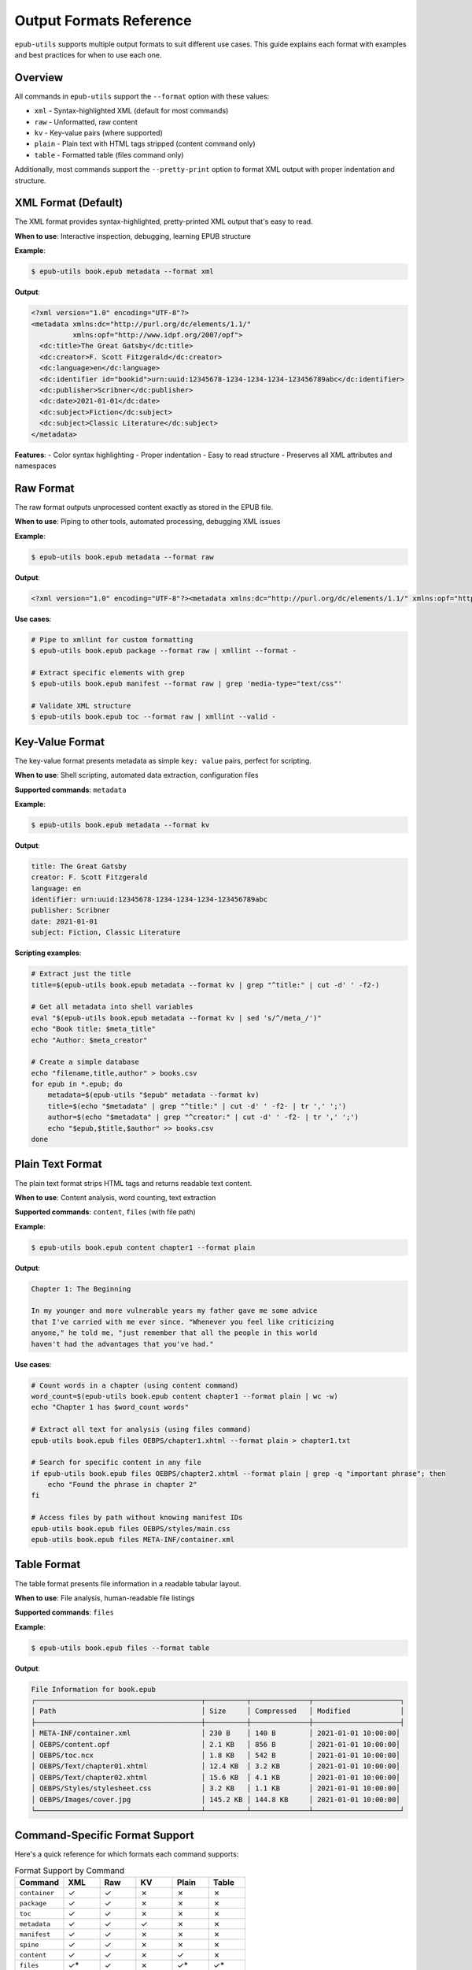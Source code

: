 Output Formats Reference
========================

``epub-utils`` supports multiple output formats to suit different use cases. This guide explains each 
format with examples and best practices for when to use each one.

Overview
--------

All commands in ``epub-utils`` support the ``--format`` option with these values:

- ``xml`` - Syntax-highlighted XML (default for most commands)
- ``raw`` - Unformatted, raw content
- ``kv`` - Key-value pairs (where supported)
- ``plain`` - Plain text with HTML tags stripped (content command only)
- ``table`` - Formatted table (files command only)

Additionally, most commands support the ``--pretty-print`` option to format XML output with proper indentation and structure.

XML Format (Default)
--------------------

The XML format provides syntax-highlighted, pretty-printed XML output that's easy to read.

**When to use**: Interactive inspection, debugging, learning EPUB structure

**Example**:

.. code-block:: bash

   $ epub-utils book.epub metadata --format xml

**Output**:

.. code-block:: xml

   <?xml version="1.0" encoding="UTF-8"?>
   <metadata xmlns:dc="http://purl.org/dc/elements/1.1/" 
             xmlns:opf="http://www.idpf.org/2007/opf">
     <dc:title>The Great Gatsby</dc:title>
     <dc:creator>F. Scott Fitzgerald</dc:creator>
     <dc:language>en</dc:language>
     <dc:identifier id="bookid">urn:uuid:12345678-1234-1234-1234-123456789abc</dc:identifier>
     <dc:publisher>Scribner</dc:publisher>
     <dc:date>2021-01-01</dc:date>
     <dc:subject>Fiction</dc:subject>
     <dc:subject>Classic Literature</dc:subject>
   </metadata>

**Features**:
- Color syntax highlighting
- Proper indentation
- Easy to read structure
- Preserves all XML attributes and namespaces

Raw Format
----------

The raw format outputs unprocessed content exactly as stored in the EPUB file.

**When to use**: Piping to other tools, automated processing, debugging XML issues

**Example**:

.. code-block:: bash

   $ epub-utils book.epub metadata --format raw

**Output**:

.. code-block:: xml

   <?xml version="1.0" encoding="UTF-8"?><metadata xmlns:dc="http://purl.org/dc/elements/1.1/" xmlns:opf="http://www.idpf.org/2007/opf"><dc:title>The Great Gatsby</dc:title><dc:creator>F. Scott Fitzgerald</dc:creator><dc:language>en</dc:language><dc:identifier id="bookid">urn:uuid:12345678-1234-1234-1234-123456789abc</dc:identifier><dc:publisher>Scribner</dc:publisher><dc:date>2021-01-01</dc:date><dc:subject>Fiction</dc:subject><dc:subject>Classic Literature</dc:subject></metadata>

**Use cases**:

.. code-block:: bash

   # Pipe to xmllint for custom formatting
   $ epub-utils book.epub package --format raw | xmllint --format -

   # Extract specific elements with grep
   $ epub-utils book.epub manifest --format raw | grep 'media-type="text/css"'

   # Validate XML structure
   $ epub-utils book.epub toc --format raw | xmllint --valid -

Key-Value Format
----------------

The key-value format presents metadata as simple ``key: value`` pairs, perfect for scripting.

**When to use**: Shell scripting, automated data extraction, configuration files

**Supported commands**: ``metadata``

**Example**:

.. code-block:: bash

   $ epub-utils book.epub metadata --format kv

**Output**:

.. code-block:: text

   title: The Great Gatsby
   creator: F. Scott Fitzgerald
   language: en
   identifier: urn:uuid:12345678-1234-1234-1234-123456789abc
   publisher: Scribner
   date: 2021-01-01
   subject: Fiction, Classic Literature

**Scripting examples**:

.. code-block:: bash

   # Extract just the title
   title=$(epub-utils book.epub metadata --format kv | grep "^title:" | cut -d' ' -f2-)

   # Get all metadata into shell variables
   eval "$(epub-utils book.epub metadata --format kv | sed 's/^/meta_/')"
   echo "Book title: $meta_title"
   echo "Author: $meta_creator"

   # Create a simple database
   echo "filename,title,author" > books.csv
   for epub in *.epub; do
       metadata=$(epub-utils "$epub" metadata --format kv)
       title=$(echo "$metadata" | grep "^title:" | cut -d' ' -f2- | tr ',' ';')
       author=$(echo "$metadata" | grep "^creator:" | cut -d' ' -f2- | tr ',' ';')
       echo "$epub,$title,$author" >> books.csv
   done

Plain Text Format
-----------------

The plain text format strips HTML tags and returns readable text content.

**When to use**: Content analysis, word counting, text extraction

**Supported commands**: ``content``, ``files`` (with file path)

**Example**:

.. code-block:: bash

   $ epub-utils book.epub content chapter1 --format plain

**Output**:

.. code-block:: text

   Chapter 1: The Beginning

   In my younger and more vulnerable years my father gave me some advice 
   that I've carried with me ever since. "Whenever you feel like criticizing 
   anyone," he told me, "just remember that all the people in this world 
   haven't had the advantages that you've had."

**Use cases**:

.. code-block:: bash

   # Count words in a chapter (using content command)
   word_count=$(epub-utils book.epub content chapter1 --format plain | wc -w)
   echo "Chapter 1 has $word_count words"

   # Extract all text for analysis (using files command)
   epub-utils book.epub files OEBPS/chapter1.xhtml --format plain > chapter1.txt

   # Search for specific content in any file
   if epub-utils book.epub files OEBPS/chapter2.xhtml --format plain | grep -q "important phrase"; then
       echo "Found the phrase in chapter 2"
   fi

   # Access files by path without knowing manifest IDs
   epub-utils book.epub files OEBPS/styles/main.css
   epub-utils book.epub files META-INF/container.xml

Table Format
------------

The table format presents file information in a readable tabular layout.

**When to use**: File analysis, human-readable file listings

**Supported commands**: ``files``

**Example**:

.. code-block:: bash

   $ epub-utils book.epub files --format table

**Output**:

.. code-block:: text

   File Information for book.epub
   ┌────────────────────────────────────────┬──────────┬──────────────┬─────────────────────┐
   │ Path                                   │ Size     │ Compressed   │ Modified            │
   ├────────────────────────────────────────┼──────────┼──────────────┼─────────────────────┤
   │ META-INF/container.xml                 │ 230 B    │ 140 B        │ 2021-01-01 10:00:00│
   │ OEBPS/content.opf                      │ 2.1 KB   │ 856 B        │ 2021-01-01 10:00:00│
   │ OEBPS/toc.ncx                          │ 1.8 KB   │ 542 B        │ 2021-01-01 10:00:00│
   │ OEBPS/Text/chapter01.xhtml             │ 12.4 KB  │ 3.2 KB       │ 2021-01-01 10:00:00│
   │ OEBPS/Text/chapter02.xhtml             │ 15.6 KB  │ 4.1 KB       │ 2021-01-01 10:00:00│
   │ OEBPS/Styles/stylesheet.css            │ 3.2 KB   │ 1.1 KB       │ 2021-01-01 10:00:00│
   │ OEBPS/Images/cover.jpg                 │ 145.2 KB │ 144.8 KB     │ 2021-01-01 10:00:00│
   └────────────────────────────────────────┴──────────┴──────────────┴─────────────────────┘

Command-Specific Format Support
-------------------------------

Here's a quick reference for which formats each command supports:

.. list-table:: Format Support by Command
   :header-rows: 1
   :widths: 20 15 15 15 15 15

   * - Command
     - XML
     - Raw
     - KV
     - Plain
     - Table
   * - ``container``
     - ✓
     - ✓
     - ✗
     - ✗
     - ✗
   * - ``package``
     - ✓
     - ✓
     - ✗
     - ✗
     - ✗
   * - ``toc``
     - ✓
     - ✓
     - ✗
     - ✗
     - ✗
   * - ``metadata``
     - ✓
     - ✓
     - ✓
     - ✗
     - ✗
   * - ``manifest``
     - ✓
     - ✓
     - ✗
     - ✗
     - ✗
   * - ``spine``
     - ✓
     - ✓
     - ✗
     - ✗
     - ✗
   * - ``content``
     - ✓
     - ✓
     - ✗
     - ✓
     - ✗
   * - ``files``
     - ✓*
     - ✓
     - ✗
     - ✓*
     - ✓*

.. note::
   \* For the ``files`` command: ``xml``, ``plain``, and ``table`` formats are only available when specifying a file path. When listing files (no path specified), only ``table`` and ``raw`` formats are supported.

Advanced Format Usage
---------------------

Combining Formats with Shell Tools
~~~~~~~~~~~~~~~~~~~~~~~~~~~~~~~~~~

**Pretty-print with custom tools**:

.. code-block:: bash

   # Use xmllint for custom XML formatting
   epub-utils book.epub package --format raw | xmllint --format --noblanks -

   # Convert to JSON using xq (if available)
   epub-utils book.epub metadata --format raw | xq '.'

**Processing key-value output**:

.. code-block:: bash

   # Convert to environment variables
   export $(epub-utils book.epub metadata --format kv | tr ' ' '_' | tr ':' '=')
   echo "Title: $title"

   # Create YAML-like output
   epub-utils book.epub metadata --format kv | sed 's/^/  /' | sed '1i metadata:'

**Text analysis workflows**:

.. code-block:: bash

   # Analyze reading time (assuming 200 words per minute)
   words=$(epub-utils book.epub content chapter1 --format plain | wc -w)
   minutes=$((words / 200))
   echo "Chapter 1 reading time: $minutes minutes"

   # Extract quotes (lines starting with quotation marks)
   epub-utils book.epub content chapter1 --format plain | grep '^".*"$'

Format Selection Guidelines
---------------------------

Choose the right format based on your use case:

**For Human Reading**:
- Use ``xml`` for inspecting EPUB structure
- Use ``table`` for file listings
- Use ``plain`` for content reading

**For Automation**:
- Use ``raw`` for piping to other XML tools
- Use ``kv`` for simple scripting and data extraction
- Use ``raw`` with ``files`` for getting simple file lists

**For Integration**:
- Use ``raw`` when feeding into other programs
- Use ``kv`` for configuration file generation
- Use ``plain`` for text processing workflows

**Performance Considerations**:
- ``raw`` format is fastest (no syntax highlighting)
- ``xml`` format has slight overhead for highlighting
- ``table`` format requires additional formatting computation

Error Handling with Formats
----------------------------

Different formats handle errors differently:

.. code-block:: bash

   # XML format shows formatted error messages
   $ epub-utils corrupted.epub metadata --format xml
   Error: Unable to parse metadata

   # Raw format may show parsing errors directly
   $ epub-utils corrupted.epub metadata --format raw
   ParseError: Invalid XML structure

   # KV format gracefully handles missing fields
   $ epub-utils incomplete.epub metadata --format kv
   title: 
   creator: Unknown Author
   language: en

Custom Format Processing
------------------------

You can create custom output formats by post-processing the raw output:

.. code-block:: bash

   #!/bin/zsh
   # custom-json-format.sh - Convert metadata to JSON

   epub_file="$1"

   echo "{"
   epub-utils "$epub_file" metadata --format kv | while IFS=': ' read -r key value; do
       if [[ -n "$key" && -n "$value" ]]; then
           echo "  \"$key\": \"$value\","
       fi
   done | sed '$s/,$//'
   echo "}"

.. code-block:: bash

   #!/bin/zsh
   # custom-markdown-format.sh - Convert metadata to Markdown

   epub_file="$1"
   
   echo "# Book Information"
   echo ""
   
   epub-utils "$epub_file" metadata --format kv | while IFS=': ' read -r key value; do
       if [[ -n "$key" && -n "$value" ]]; then
           formatted_key=$(echo "$key" | sed 's/\b\w/\U&/g')  # Title case
           echo "**$formatted_key**: $value"
       fi
   done

Pretty-Print Option
-------------------

The ``--pretty-print`` (or ``-pp``) option enhances XML output by adding proper indentation and structure, making it more readable for human inspection.

**When to use**: Human review, debugging XML structure, cleaner output for documentation

**Supported formats**: ``xml`` and ``raw``

**Example without pretty-print**:

.. code-block:: bash

   $ epub-utils book.epub metadata --format raw

**Output**:

.. code-block:: xml

   <?xml version="1.0" encoding="UTF-8"?><metadata xmlns:dc="http://purl.org/dc/elements/1.1/" xmlns:opf="http://www.idpf.org/2007/opf"><dc:title>The Great Gatsby</dc:title><dc:creator>F. Scott Fitzgerald</dc:creator><dc:language>en</dc:language></metadata>

**Example with pretty-print**:

.. code-block:: bash

   $ epub-utils book.epub metadata --format raw --pretty-print

**Output**:

.. code-block:: xml

   <?xml version="1.0" encoding="UTF-8"?>
   <metadata xmlns:dc="http://purl.org/dc/elements/1.1/" 
             xmlns:opf="http://www.idpf.org/2007/opf">
     <dc:title>The Great Gatsby</dc:title>
     <dc:creator>F. Scott Fitzgerald</dc:creator>
     <dc:language>en</dc:language>
   </metadata>

**Use cases**:

.. code-block:: bash

   # Better readability for manual inspection
   epub-utils book.epub package --pretty-print
   
   # Clean output for documentation or examples
   epub-utils book.epub container --format raw --pretty-print
   
   # Pipe to file with proper formatting
   epub-utils book.epub toc --pretty-print > toc-formatted.xml

**Note**: Pretty-print has no effect on ``kv``, ``plain``, or ``table`` formats as these are already optimized for readability.

Best Practices
--------------

1. **Default to XML for interactive use** - it's the most readable
2. **Use raw for scripting** - it's the most reliable for automation
3. **Use kv for metadata extraction** - it's purpose-built for simple parsing
4. **Use plain for content analysis** - it removes HTML complexity
5. **Use pretty-print for human review** - it makes XML structure clearer
6. **Always handle errors** - EPUB files can be malformed
7. **Test with various EPUB files** - format output can vary with different EPUB structures

These format options make epub-utils flexible enough to handle everything from quick 
interactive inspection to complex automated workflows.
